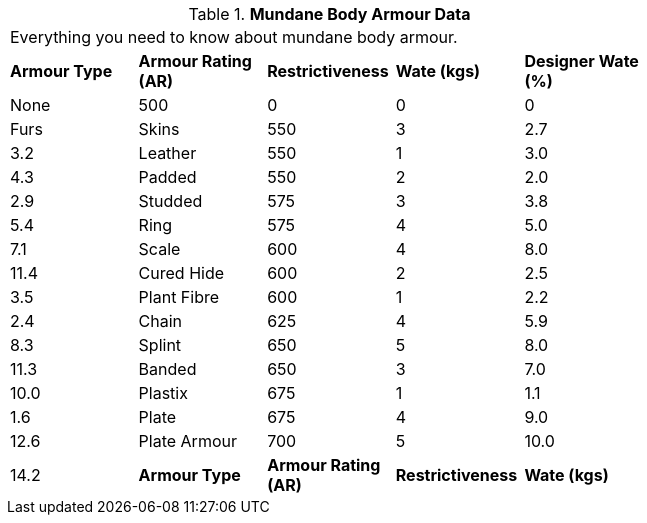 // Table 29.2 Mundane Body Armour Data
.*Mundane Body Armour Data*
[width="75%",cols="5*^",frame="all", stripes="even"]
|===
5+<|Everything you need to know about mundane body armour. 
s|Armour Type
s|Armour Rating (AR)
s|Restrictiveness
s|Wate (kgs)
s|Designer Wate (%)

|None
|500
|0
|0
|0

|Furs

| Skins
|550
|3
|2.7
|3.2

|Leather
|550
|1
|3.0
|4.3

|Padded
|550
|2
|2.0
|2.9

|Studded
|575
|3
|3.8
|5.4

|Ring
|575
|4
|5.0
|7.1

|Scale
|600
|4
|8.0
|11.4

|Cured Hide
|600
|2
|2.5
|3.5

|Plant Fibre
|600
|1
|2.2
|2.4

|Chain
|625
|4
|5.9
|8.3

|Splint
|650
|5
|8.0
|11.3

|Banded
|650
|3
|7.0
|10.0

|Plastix
|675
|1
|1.1
|1.6

|Plate
|675
|4
|9.0
|12.6

|Plate Armour
|700
|5
|10.0
|14.2

s|Armour Type
s|Armour Rating (AR)
s|Restrictiveness
s|Wate (kgs)
s|Designer Wate (%)


|===
